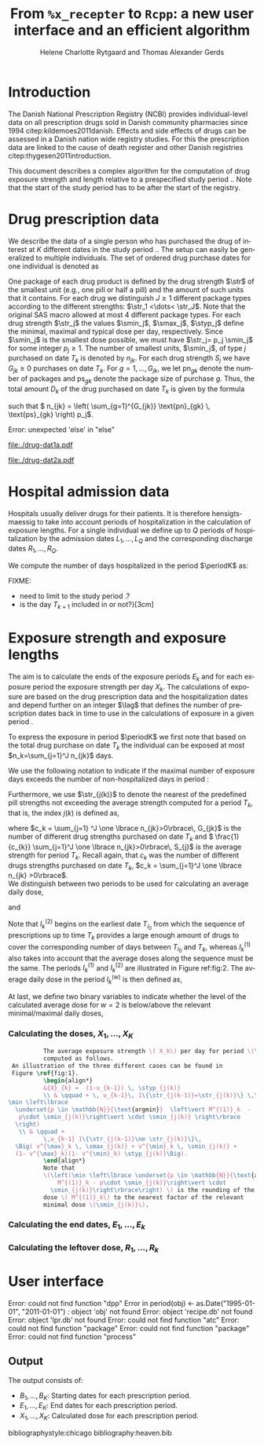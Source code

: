 * Introduction

The Danish National Prescription Registry (NCBI) provides
individual-level data on all prescription drugs sold in Danish
community pharmacies since 1994 citep:kildemoes2011danish. Effects and
side effects of drugs can be assessed in a Danish nation wide registry
studies. For this the prescription data are linked to the cause of
death register and other Danish registries
citep:thygesen2011introduction.

This document describes a complex algorithm for the computation of
drug exposure strength and length relative to a prespecified study
period \period. Note that the start of the study period has to be
after the start of the registry.



* Drug prescription data

We describe the data of a single person who has purchased the drug of
interest at ${K}$ different dates in the study period \period. The
setup can easily be generalized to multiple individuals. The set of
ordered drug purchase dates for one individual is denoted as
\begin{equation*}
{T}_1< \cdots< {T}_{K}.
\end{equation*}
One package of each drug product is defined by the drug strength
\(\str\) of the smallest unit (e.g., one pill or half a pill) and the
amount of such units that it contains. For each drug we distinguish
\(J\ge 1\) different package types according to the different
strengths: \(\str_1 <\dots< \str_J\). 
 Note that the original SAS
macro allowed at most 4 different package types. For each drug strength
\(\str_j\) the values \(\smin_j\), \(\smax_j\), \(\styp_j\) define the
minimal, maximal and typical dose per day, respectively. Since
\(\smin_j\) is the smallest dose possible, we must have \(\str_j= p_j
\smin_j\) for some integer \(p_j\ge 1\). The number of
smallest units, \(\smin_j\), of type \(j\) purchased on date \(T_k\)
is denoted by \(n_{jk}\). For each drug strength \(S_j\) we have
\(G_{jk}\ge 0\) purchases on date \(T_k\). For \(g=1,\ldots, G_{jk}\),
we let \(\text{pn}_{gk}\) denote the number of packages and \(\text{ps}_{gk}\) denote
the package size of purchase \(g\).  Thus, the total amount \(D_k\) of
the drug purchased on date \(T_k\) is given by the formula
\begin{align*}
D_k=
 \sum_{j=1}^J \,\left( \sum_{g=1}^{G_{jk}} \text{pn}_{gk} \, \text{ps}_{gk} \right) 
\str_j = 
 \sum_{j=1}^J \,
\left( \sum_{g=1}^{G_{jk}} \text{pn}_{gk} \,\text{ps}_{gk} \right) 
p_j \smin_j = 
 \sum_{j=1}^J n_{jk}\smin_{j},
\end{align*}
such that \( n_{jk} = 
\left( \sum_{g=1}^{G_{jk}} \text{pn}_{gk} \, \text{ps}_{gk} \right) 
p_j\). 


#+BEGIN_SRC R :results output raw drawer  :exports none :session *R*  
if (system("echo $USER",intern=TRUE)=="tag")
    setwd("~/research/SoftWare/heaven/worg/")
else
    setwd("~/research/Software/medicin-macro/heaven/worg/")
#+END_SRC

#+RESULTS[<2016-10-17 16:50:14> 0862612a285251181b55a1c4c66caec26359f50d]:
:RESULTS:
Error: unexpected 'else' in "else"
:END:


#+BEGIN_SRC R :results graphics :file "./drug-dat1a.pdf" :exports results :session *R* 
par(mar=c(3.1,3.1,3.1,3.1))

plot(0,0,type="n",xlim=c(10,100),ylim=c(0,100),xlab="Calendar time",ylab="", 
     yaxt='n', xaxt='n', axes=FALSE)

vt <- c(35, 80)

axis(1, at=vt, labels=c(expression(T[k-1]), expression(T[k])))
axis(1, at=seq(0, 100, by = 5), labels=rep(NA, 21))

vtype <- 100-seq(0, 100, length = 8)[c(2, 3, 5, 7)]

axis(4, at=vtype, labels=c("(Ia)", "(Ib)", "(II)", "(III)"),
     las=2, cex.axis=1.1, tck=0.0, lwd=0)

abline(v = vt[1], lty=2)
abline(v = vt[2], lty=2)

##--- case Ia
points(vt[1], vtype[1], pch=19, cex=1.3, bg="black")
points(vt[2], vtype[1], pch=19, cex=2.3, bg="black")
t12I    <- (vt[2]-vt[1])/1.25+vt[1]
#t23I    <- (vt[3]-vt[2])/1.1+vt[2]
segments(x0=t12I,x1=t12I,y0=vtype[1]-1,y1=vtype[1]+1,lwd=1)
#segments(x0=t23I,x1=t23I,y0=vtype[1]-1,y1=vtype[1]+1,lwd=1)
segments(x0=vt[1],x1=t12I,y0=vtype[1],y1=vtype[1],lwd=1)
#segments(x0=vt[2],x1=t23I,y0=vtype[1],y1=vtype[1],lwd=1)

##--- case Ib
points(vt[1], vtype[2], pch=19, cex=1.3, bg="black")
points(vt[2], vtype[2], pch=19, cex=1.3, bg="black")
segments(x0=t12I,x1=t12I,y0=vtype[2]-1,y1=vtype[2]+1,lwd=1)
#segments(x0=t23I,x1=t23I,y0=vtype[2]-1,y1=vtype[2]+1,lwd=1)
segments(x0=vt[1],x1=t12I,y0=vtype[2],y1=vtype[2],lwd=1)
#segments(x0=vt[2],x1=t23I,y0=vtype[2],y1=vtype[2],lwd=1)

##--- case IIa
points(vt[1], vtype[3], pch=19, cex=1.3, bg="black")
points(vt[2], vtype[3], pch=19, cex=1.3, bg="black") 
segments(x0=vt[1],x1=vt[2],y0=vtype[3],y1=vtype[3],lwd=1)
#segments(x0=vt[2],x1=vt[3],y0=vtype[3],y1=vtype[3],lwd=1)
#segments(x0=vt[3],x1=vt[3],y0=vtype[3]-1,y1=vtype[3]+1,lwd=1)

##--- case IIb
#points(vt[1], vtype[4], pch=19, cex=1.3, bg="black")
#points(vt[2], vtype[4], pch=19, cex=1.3, bg="black") 
#segments(x0=vt[1],x1=vt[2],y0=vtype[4],y1=vtype[4],lwd=1)
#t23IIb    <- (vt[3]-vt[2])/1.7+vt[2]
#segments(x0=t23IIb,x1=t23IIb,y0=vtype[4]-1,y1=vtype[4]+1,lwd=1)
#segments(x0=vt[2],x1=t23IIb,y0=vtype[4],y1=vtype[4],lwd=1)

##--- case IIIa
points(vt[1], vtype[4], pch=19, cex=1.3, bg="black")
points(vt[2], vtype[4], pch=19, cex=2.3, bg="black")
segments(x0=vt[1],x1=vt[2],y0=vtype[4],y1=vtype[4],lwd=1)
#segments(x0=vt[2],x1=vt[3],y0=vtype[5],y1=vtype[5],lwd=1)
#segments(x0=vt[3],x1=vt[3],y0=vtype[5]-1,y1=vtype[5]+1,lwd=1)

##--- case IIIb
#t23IIIb <- (vt[3]-vt[2])/1.5+vt[2]
#points(vt[1], vtype[6], pch=19, cex=1.3, bg="black")
#points(vt[2], vtype[6], pch=19, cex=2.3, bg="black")
#segments(x0=vt[1],x1=vt[2],y0=vtype[6],y1=vtype[6],lwd=1)
#segments(x0=vt[2],x1=t23IIIb,y0=vtype[6],y1=vtype[6],lwd=1)
#segments(x0=t23IIIb,x1=t23IIIb,y0=vtype[6]-1,y1=vtype[6]+1,lwd=1)

#+END_SRC



#+LABEL: fig:1
#+ATTR_LATEX: :width 0.7 \textwidth
#+CAPTION: Illustration of the cases to be considered when computing the average daily dosis. The sizes of the circles refers to the dosis strength. That is, if the sizes of the circles are the same, the dosis strengths must be the same. 
#+RESULTS:
[[file:./drug-dat1a.pdf]]



#+BEGIN_SRC R :results graphics :file "./drug-dat2a.pdf" :exports results  :session *R* 
par(mar=c(3.1,3.1,3.1,3.1))

plot(0,0,type="n",xlim=c(0,100),ylim=c(0,100),xlab="Calendar time",ylab="", 
     yaxt='n', xaxt='n', axes=FALSE)
#title(main="Case II")

set.seed(9)
vt <- sort(round(sample(100, 5)/5)*5)

axis(1, at=vt, labels=c(expression(T[k-4]), expression(T[k-3]), expression(T[k-2]), expression(T[k-1]), expression(T[k])))
axis(1, at=seq(0, 100, by = 5), labels=rep(NA, 21))

abline(v = vt[1], lty=2)
abline(v = vt[2], lty=2)
abline(v = vt[3], lty=2)
abline(v = vt[4], lty=2)
abline(v = vt[5], lty=2)

vtype <- c(25, 75)
axis(4, at=vtype, labels=c(expression(I[k]^(2)), expression(I[k]^(1))),
     las=2, cex.axis=1.1, tck=0.0, lwd=0)


##--- for w=2
points(vt[1], vtype[1], pch=19, cex=1.3, bg="black")
points(vt[2], vtype[1], pch=19, cex=1.3, bg="black")
points(vt[3], vtype[1], pch=19, cex=1.3, bg="black", col="red")
points(vt[4], vtype[1], pch=19, cex=1.3, bg="black", col="red")
points(vt[5], vtype[1], pch=19, cex=1.3, bg="black", col="red")

segments(x0=vt[1],x1=vt[2],y0=vtype[1],y1=vtype[1],lwd=1)

t32 <- (vt[3]-vt[2])/2+vt[2]
segments(x0=vt[2],x1=t32,y0=vtype[1],y1=vtype[1],lwd=1)
segments(x0=t32,x1=t32,y0=vtype[1]-1,y1=vtype[1]+1,lwd=1)

segments(x0=vt[3],x1=vt[4],y0=vtype[1],y1=vtype[1],lwd=2, col="red")
segments(x0=vt[4],x1=vt[5],y0=vtype[1],y1=vtype[1],lwd=2, col="red")

##--- for w=1
points(vt[1], vtype[2], pch=19, cex=2.3, bg="black")
points(vt[2], vtype[2], pch=19, cex=1.3, bg="black")
points(vt[3], vtype[2], pch=19, cex=1.3, bg="black")
points(vt[4], vtype[2], pch=19, cex=2.3, bg="black", col="red")
points(vt[5], vtype[2], pch=19, cex=2.3, bg="black", col="red")

segments(x0=vt[1],x1=vt[2],y0=vtype[2],y1=vtype[2],lwd=1)

t32 <- (vt[3]-vt[2])/2+vt[2]
segments(x0=vt[2],x1=t32,y0=vtype[2],y1=vtype[2],lwd=1)
segments(x0=t32,x1=t32,y0=vtype[2]-1,y1=vtype[2]+1,lwd=1)

segments(x0=vt[3],x1=vt[4],y0=vtype[2],y1=vtype[2],lwd=1)
points(vt[4], vtype[2], pch=19, cex=2.3, bg="black", col="red")
segments(x0=vt[4],x1=vt[5],y0=vtype[2],y1=vtype[2],lwd=2, col="red")
#+END_SRC


#+LABEL: fig:2
#+ATTR_LATEX: :width 0.7 \textwidth
#+CAPTION: Illustration of the periods to use when computing the average daily dosis. The sizes of the circles refers to the dosis strength. That is, if the sizes of the circles are the same, the dosis strengths must be the same.
#+RESULTS:
[[file:./drug-dat2a.pdf]]


* Hospital admission data

Hospitals usually deliver drugs for their patients. It is therefore
hensigtsmaessig to take into account periods of hospitalization in the
calculation of exposure lengths. For a single individual we define up
to \(Q\) periods of hospitalization by the admission dates
${L}_1,\ldots, {L}_{{Q}}$ and the corresponding discharge dates
${R}_1,\ldots, {R}_{{Q}}$. 

We compute the number of days hospitalized in the period \(\periodK\)
as:
\begin{align*} 
{A}_{k} &= \sum_{q=1}^{{Q}} \max \big( 0,\,\min \left({T}_{k+1},{R}_{q}\right) - \max\left({T}_{k}, {L}_{q}\right)
\big).
\intertext{Accordingly the number of non-hospitalized days in \(\periodK\) is:}
H_k &= \left({T}_{k+1} - {T}_{k}\right) - {A}_{k}.
\end{align*}

FIXME: 
- need to limit to the study period \period?
- is the day \(T_{k+1}\) included in \periodK or not?}[3cm]

* Exposure strength and exposure lengths

The aim is to calculate the ends of the exposure periods \(E_k\) and
for each exposure period the exposure strength per day \(X_k\). The
calculations of exposure are based on the drug prescription data and
the hospitalization dates and depend further on an integer \(\lag\)
that defines the number of prescription dates back in time to use in
the calculations of exposure in a given period \periodK.

To express the exposure in period \(\periodK\) we first note that
based on the total drug purchase on date \(T_k\) the individual can be
exposed at most \(n_k=\sum_{j=1}^J n_{jk}\) days. 

We use the following notation to indicate if the maximal number of
exposure days exceeds the number of non-hospitalized days in period \periodK:
\begin{align*} 
u_{k} = \begin{cases}
0, & n_{k} \le H_k\\
1, & n_{k} > H_k
\end{cases}.
\end{align*}

Furthermore, we use  \(\str_{j(k)}\) to denote the nearest of the predefined pill strengths not
        exceeding the average strength computed for a period \(T_k\), that
        is, the index \(j(k)\) is defined as, 
      \begin{align*}
       j(k) = \max
    \left\lbrace 
 \ell \in \lbrace 1, \ldots, J\rbrace \, :\,  S_\ell \le 
 \frac{1}{c_{k}}  \sum_{j=1}^J \one \lbrace n_{jk}>0\rbrace\, S_{j}
 \right\rbrace. 
      \end{align*}
where \(c_k = \sum_{j=1} ^J \one \lbrace n_{jk}>0\rbrace\, G_{jk}\) is the
number of different drug strengths purchased on date \(T_k\) and \( \frac{1}{c_{k}} \sum_{j=1}^J \one \lbrace n_{jk}>0\rbrace\,
S_{j}\) is the average strength for period \(T_k\). Recall again, that \(c_k\) was the number of different drugs
strengths purchased on date \(T_k\),
      \(c_k = \sum_{j=1}^J \one \lbrace n_{jk} >0\rbrace\). \\

We distinguish between two periods to be used for calculating an
average daily dose, 
\begin{align*}
 {I}^{(1)}_{k} = \big\lbrace \max \big( &\min \lbrace \ell\in \lbrace 1, \ldots, J\rbrace \, :\, u_\ell = \cdots =
 u_{k-1} =1 \rbrace, \\
 &  \min \lbrace \ell\in \lbrace 1, \ldots, J\rbrace \,:\,\str_{j(\ell)} = \cdots = \str_{j(k)}  \rbrace \big), \ldots, k-1 \big\rbrace,
  \end{align*}

and 
\begin{align*}
{I}^{(2)}_{k} = \big\lbrace \min \lbrace \ell\in \lbrace 1, \ldots, J\rbrace\, : \,u_\ell = \cdots = u_{k-1} =1 \rbrace, \ldots, k-1\big\rbrace,
\end{align*}
Note that \(I^{(2)}_k\) begins on the earliest date \(T_{i_0}\) from
which the sequence of prescriptions up to time \(T_k\) provides a
large enough amount of drugs to cover the corresponding number of days
between \(T_{i_0}\) and \(T_k\), whereas \(I^{(1)}_k\) also takes into
account that the average doses along the sequence must be the
same. The periods \(I_k^{(1)}\) and \(I_k^{(2)}\) are illustrated in
Figure  ref:fig:2.   The average daily dose in the period \(I^{(w)}_k\) is then defined as,
\begin{align*}
 M^{(w)}_k =   \frac{
     \sum_{\ell \in I^{(w)}_k} \, D_\ell}{ \sum_{\ell \in I^{(w)}_k} \, H_\ell}, \qquad w = 1, 2. 
\end{align*}
At last, we define two binary variables to indicate whether the level
of the calculated average dose for \(w=2\) is below/above the relevant minimal/maximal daily doses, 
\begin{align*}
v^{\max}_k = \one \left\lbrace M^{(2)}_k > \smax_{j(k)}
 \right\rbrace, \qquad
v^{\min}_k = \one \left\lbrace M^{(2)}_k  < \smin_{j(k)}
 \right\rbrace.
\end{align*}



*** Calculating the doses, ${X}_1, \ldots, {X}_{{K}}$

#+BEGIN_SRC latex :export results :eval t
          The average exposure strength \( X_k\) per day for period \(\periodK\)  is
          computed as follows. 
 An illustration of the three different cases can be found in
 Figure \ref{fig:1}.  
          \begin{align*} 
          &{X}_{k} =  (1-u_{k-1}) \, \styp_{j(k)}
          \\ & \qquad + \, u_{k-1}\, 1\{\str_{j(k-1)}=\str_{j(k)}\} \,\left(
\min \left\lbrace
  \underset{p \in \mathbb{N}}{\text{argmin}}  \left\vert M^{(1)}_k  - 
   p\cdot \smin_{j(k)}\right\vert \cdot \smin_{j(k)} \right\rbrace
  \right)
   \\ & \qquad +
          \,u_{k-1} 1\{\str_{j(k-1)}\ne \str_{j(k)}\}\,
  \Big( v^{\max}_k \, \smax_{j(k)} + v^{\min}_k \, \smin_{j(k)} + 
  (1- v^{\max}_k)(1- v^{\min}_k) \styp_{j(k)}\Big).
          \end{align*}
          Note that
          \(\left(\min \left\lbrace \underset{p \in \mathbb{N}}{\text{argmin}} \left\vert
              M^{(1)}_k - p\cdot \smin_{j(k)}\right\vert \cdot
            \smin_{j(k)}\right\rbrace\right) \) is the rounding of the average daily
          dose \( M^{(1)}_k\) to the nearest factor of the relevant
          minimal dose \(\smin_{j(k)}\). 

#+END_SRC

#+RESULTS:
#+BEGIN_LaTeX
The average exposure strength \( X_k\) per day for period \(\periodK\)  is
          computed as follows. 
 An illustration of the three different cases can be found in
 Figure \ref{fig:1}.  
          \begin{align*} 
          &{X}_{k} =  (1-u_{k-1}) \, \styp_{j(k)}
          \\ & \qquad + \, u_{k-1}\, 1\{\str_{j(k-1)}=\str_{j(k)}\} \,\left(
\min \left\lbrace
  \underset{p \in \mathbb{N}}{\text{argmin}}  \left\vert M^{(1)}_k  - 
   p\cdot \smin_{j(k)}\right\vert \cdot \smin_{j(k)} \right\rbrace
  \right)
   \\ & \qquad +
          \,u_{k-1} 1\{\str_{j(k-1)}\ne \str_{j(k)}\}\,
  \Big( v^{\max}_k \, \smax_{j(k)} + v^{\min}_k \, \smin_{j(k)} + 
  (1- v^{\max}_k)(1- v^{\min}_k) \styp_{j(k)}\Big).
          \end{align*}
          Note that
          \(\left(\min \left\lbrace \underset{p \in \mathbb{N}}{\text{argmin}} \left\vert
              M^{(1)}_k - p\cdot \smin_{j(k)}\right\vert \cdot
            \smin_{j(k)}\right\rbrace\right) \) is the rounding of the average daily
          dose \( M^{(1)}_k\) to the nearest factor of the relevant
          minimal dose \(\smin_{j(k)}\).
#+END_LaTeX


*** Calculating the end dates, ${E}_1,\ldots, {E}_{k}$

\begin{align*}
{E}_{k}= \min \bigg[ {T}_{k+1}-1, \, (1-u_{k})\, (1-u_{k-1})  \, \bigg( {T}_{k} - 1+ \text{round} \left( \tfrac{D_{k} + {R}_{k}}{\styp_k} \right)\bigg) + \\
 \left(1-(1-u_{k})\, (1-u_{k-1}) \right)  \, \bigg( {T}_{k} - 1+ \text{round} \left( \tfrac{D_{k} + {R}_{k}}{{X}_{k}} \right)\bigg)\bigg]
\end{align*}

*** Calculating the leftover dose, ${R}_1,\ldots, {R}_{k}$

\begin{align*}
{R}_{k} = \Big( D_{k-1} + {R}_{k-1} - {X}_{k-1} \left( {E}_{k-1} - {T}_{k-1} \right) \Big) \, u_{k}.\end{align*}



* User interface

#+BEGIN_SRC R  :results output raw drawer  :exports results  :session *R* :cache yes 
obj <- dpp()
period(obj) <- as.Date("1995-01-01","2011-01-01")
drugdb(obj,pnr~eksd) <- recipe.db
admdb(obj,pnr~inddato+uddato) <- lpr.db
drug(obj,~painkiller) <- atc("B097BN3V")
dosis(obj,~painkiller) <- package(value,default=75,min=75,max=150)
dosis(obj,~painkiller) <- package(value,default=100,min=400,max=100)
process(obj,id=17)
#+END_SRC

#+RESULTS[<2016-10-27 15:06:31> 51aad094598f9a1103cb0485b259143796a0aa28]:
:RESULTS:
Error: could not find function "dpp"
Error in period(obj) <- as.Date("1995-01-01", "2011-01-01") : 
  object 'obj' not found
Error: object 'recipe.db' not found
Error: object 'lpr.db' not found
Error: could not find function "atc"
Error: could not find function "package"
Error: could not find function "package"
Error: could not find function "process"
:END:


** Output

The output consists of:

-  ${B}_1, \ldots, B_{{K}}$: Starting dates for each prescription
   period.
-  ${E}_1, \ldots, E_{{K}}$: End dates for each prescription period.
-  ${X}_1, \ldots, {X}_{{K}}$: Calculated dose for each prescription
   period.

bibliographystyle:chicago
bibliography:heaven.bib




* HEADER :noexport:

#+TITLE: From \texttt{\%x\_recepter} to \texttt{Rcpp}: a new user interface and an efficient algorithm
#+AUTHOR: Helene Charlotte Rytgaard and Thomas Alexander Gerds 
#+LANGUAGE:  en
#+OPTIONS:   H:3 num:t toc:nil \n:nil @:t ::t |:t ^:t -:t f:t *:t <:t
#+OPTIONS:   TeX:t LaTeX:t skip:nil d:t todo:t pri:nil tags:not-in-toc author:t
#+LaTeX_CLASS: org-article
#+LaTeX_HEADER:\usepackage{authblk}
# #+LaTeX_HEADER:\author{Helene Charlotte Rytgaard and Thomas Alexander Gerds}
#+LaTeX_HEADER:\newcommand{\EE}{\mathbb{E}}
#+LaTeX_HEADER:\newcommand{\one}{1}
#+LaTeX_HEADER:\newcommand{\VV}{\mathbb{V}}
#+LaTeX_HEADER:\newcommand{\PP}{\mbox{P}}
#+LaTeX_HEADER:\newcommand{\norm}{\mathcal{N}}
#+LaTeX_HEADER:\newcommand{\lag}{N}
#+LaTeX_HEADER:\newcommand{\str}{S}
#+LaTeX_HEADER:\newcommand{\smin}{s^{\min}}
#+LaTeX_HEADER:\newcommand{\smax}{s^{\max}}
#+LaTeX_HEADER:\newcommand{\styp}{s^{*}}
#+LaTeX_HEADER:\newcommand{\period}{[a,b]}
#+LaTeX_HEADER:\newcommand{\periodK}{\ensuremath{[T_k,T_{k+1})}}
#+LaTeX_HEADER:\newcommand{\K}{K}
#+LaTeX_HEADER:\newcommand{\kk}{k}
#+LaTeX_HEADER:\newcommand{\D}{D}
#+LaTeX_HEADER:\newcommand{\B}{B}
#+LaTeX_HEADER:\newcommand{\E}{E}
#+LaTeX_HEADER:\newcommand{\XX}{X}
#+LaTeX_HEADER:\newcommand{\LL}{L}
#+LaTeX_HEADER:\newcommand{\QQ}{Q}
#+LaTeX_HEADER:\newcommand{\Ru}{R}
#+LaTeX_HEADER:\newcommand{\GG}{G}
#+LaTeX_HEADER:\newcommand{\T}{T}
#+LaTeX_HEADER:\newcommand{\st}{s}
#+LaTeX_HEADER:\newcommand{\Nn}{N}
#+LaTeX_HEADER:\newcommand{\A}{A}
#+LaTeX_HEADER:\newcommand{\C}{C}
#+LaTeX_HEADER:\newcommand{\uu}{u}
#+LaTeX_HEADER:\newcommand{\vv}{v}
#+LaTeX_HEADER:\newcommand{\zz}{z}
#+LaTeX_HEADER:\newcommand{\ww}{w}
#+LaTeX_HEADER:\newcommand{\M}{M}
#+LaTeX_HEADER:\newcommand{\I}{I}
#+LaTeX_HEADER:\newcommand{\RR}{R}
# #+LaTeX_HEADER:\affil{Department of Biostatistics, University of Copenhagen, Copenhagen, Denmark}
#+PROPERTY: header-args session *R*
#+PROPERTY: header-args cache yes
test

